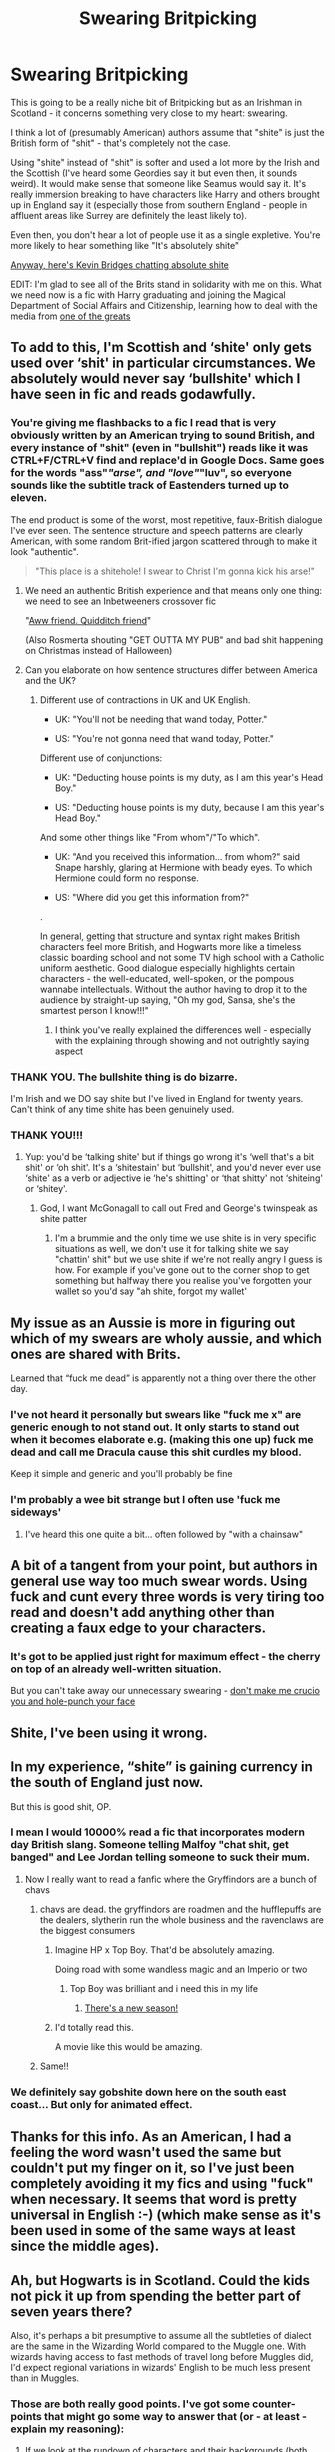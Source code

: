 #+TITLE: Swearing Britpicking

* Swearing Britpicking
:PROPERTIES:
:Author: 159753_0
:Score: 168
:DateUnix: 1567932790.0
:DateShort: 2019-Sep-08
:FlairText: Discussion
:END:
This is going to be a really niche bit of Britpicking but as an Irishman in Scotland - it concerns something very close to my heart: swearing.

I think a lot of (presumably American) authors assume that "shite" is just the British form of "shit" - that's completely not the case.

Using "shite" instead of "shit" is softer and used a lot more by the Irish and the Scottish (I've heard some Geordies say it but even then, it sounds weird). It would make sense that someone like Seamus would say it. It's really immersion breaking to have characters like Harry and others brought up in England say it (especially those from southern England - people in affluent areas like Surrey are definitely the least likely to).

Even then, you don't hear a lot of people use it as a single expletive. You're more likely to hear something like "It's absolutely shite"

[[https://www.youtube.com/watch?v=4EVI-38LjaY][Anyway, here's Kevin Bridges chatting absolute shite]]

EDIT: I'm glad to see all of the Brits stand in solidarity with me on this. What we need now is a fic with Harry graduating and joining the Magical Department of Social Affairs and Citizenship, learning how to deal with the media from [[https://youtu.be/qjKHPv7b3fQ?t=318][one of the greats]]


** To add to this, I'm Scottish and ‘shite' only gets used over ‘shit' in particular circumstances. We absolutely would never say ‘bullshite' which I have seen in fic and reads godawfully.
:PROPERTIES:
:Author: ayeayefitlike
:Score: 68
:DateUnix: 1567948094.0
:DateShort: 2019-Sep-08
:END:

*** You're giving me flashbacks to a fic I read that is very obviously written by an American trying to sound British, and every instance of "shit" (even in "bullshit") reads like it was CTRL+F/CTRL+V find and replace'd in Google Docs. Same goes for the words "ass"/"arse", and "love"/"luv", so everyone sounds like the subtitle track of Eastenders turned up to eleven.

The end product is some of the worst, most repetitive, faux-British dialogue I've ever seen. The sentence structure and speech patterns are clearly American, with some random Brit-ified jargon scattered through to make it look "authentic".

#+begin_quote
  "This place is a shitehole! I swear to Christ I'm gonna kick his arse!"
#+end_quote
:PROPERTIES:
:Author: 4ecks
:Score: 42
:DateUnix: 1567948832.0
:DateShort: 2019-Sep-08
:END:

**** We need an authentic British experience and that means only one thing: we need to see an Inbetweeners crossover fic

"[[https://youtu.be/O3igggNc8yU][Aww friend. Quidditch friend]]"

(Also Rosmerta shouting "GET OUTTA MY PUB" and bad shit happening on Christmas instead of Halloween)
:PROPERTIES:
:Author: 159753_0
:Score: 26
:DateUnix: 1567951933.0
:DateShort: 2019-Sep-08
:END:


**** Can you elaborate on how sentence structures differ between America and the UK?
:PROPERTIES:
:Author: shuffling-through
:Score: 5
:DateUnix: 1567972456.0
:DateShort: 2019-Sep-09
:END:

***** Different use of contractions in UK and UK English.

- UK: "You'll not be needing that wand today, Potter."

- US: "You're not gonna need that wand today, Potter."

Different use of conjunctions:

- UK: "Deducting house points is my duty, as I am this year's Head Boy."

- US: "Deducting house points is my duty, because I am this year's Head Boy."

And some other things like "From whom"/"To which".

- UK: "And you received this information... from whom?" said Snape harshly, glaring at Hermione with beady eyes. To which Hermione could form no response.

- US: "Where did you get this information from?"

.

In general, getting that structure and syntax right makes British characters feel more British, and Hogwarts more like a timeless classic boarding school and not some TV high school with a Catholic uniform aesthetic. Good dialogue especially highlights certain characters - the well-educated, well-spoken, or the pompous wannabe intellectuals. Without the author having to drop it to the audience by straight-up saying, "Oh my god, Sansa, she's the smartest person I know!!!"
:PROPERTIES:
:Author: 4ecks
:Score: 32
:DateUnix: 1567974766.0
:DateShort: 2019-Sep-09
:END:

****** I think you've really explained the differences well - especially with the explaining through showing and not outrightly saying aspect
:PROPERTIES:
:Author: 159753_0
:Score: 7
:DateUnix: 1567981375.0
:DateShort: 2019-Sep-09
:END:


*** THANK YOU. The bullshite thing is do bizarre.

I'm Irish and we DO say shite but I've lived in England for twenty years. Can't think of any time shite has been genuinely used.
:PROPERTIES:
:Author: kopikuchi
:Score: 6
:DateUnix: 1567979709.0
:DateShort: 2019-Sep-09
:END:


*** THANK YOU!!!
:PROPERTIES:
:Author: 159753_0
:Score: 1
:DateUnix: 1567948133.0
:DateShort: 2019-Sep-08
:END:

**** Yup: you'd be ‘talking shite' but if things go wrong it's ‘well that's a bit shit' or ‘oh shit'. It's a ‘shitestain' but ‘bullshit', and you'd never ever use ‘shite' as a verb or adjective ie ‘he's shitting' or ‘that shitty' not ‘shiteing' or ‘shitey'.
:PROPERTIES:
:Author: ayeayefitlike
:Score: 13
:DateUnix: 1567950486.0
:DateShort: 2019-Sep-08
:END:

***** God, I want McGonagall to call out Fred and George's twinspeak as shite patter
:PROPERTIES:
:Author: 159753_0
:Score: 8
:DateUnix: 1567951712.0
:DateShort: 2019-Sep-08
:END:

****** I'm a brummie and the only time we use shite is in very specific situations as well, we don't use it for talking shite we say "chattin' shit" but we use shite if we're not really angry I guess is how. For example if you've gone out to the corner shop to get something but halfway there you realise you've forgotten your wallet so you'd say "ah shite, forgot my wallet'
:PROPERTIES:
:Author: Jordmufc99
:Score: 3
:DateUnix: 1568035187.0
:DateShort: 2019-Sep-09
:END:


** My issue as an Aussie is more in figuring out which of my swears are wholy aussie, and which ones are shared with Brits.

Learned that “fuck me dead” is apparently not a thing over there the other day.
:PROPERTIES:
:Author: Slightly_Too_Heavy
:Score: 34
:DateUnix: 1567953869.0
:DateShort: 2019-Sep-08
:END:

*** I've not heard it personally but swears like "fuck me x" are generic enough to not stand out. It only starts to stand out when it becomes elaborate e.g. (making this one up) fuck me dead and call me Dracula cause this shit curdles my blood.

Keep it simple and generic and you'll probably be fine
:PROPERTIES:
:Score: 19
:DateUnix: 1567955633.0
:DateShort: 2019-Sep-08
:END:


*** I'm probably a wee bit strange but I often use 'fuck me sideways'
:PROPERTIES:
:Author: dark_case123
:Score: 2
:DateUnix: 1568064818.0
:DateShort: 2019-Sep-10
:END:

**** I've heard this one quite a bit... often followed by "with a chainsaw"
:PROPERTIES:
:Score: 2
:DateUnix: 1568211522.0
:DateShort: 2019-Sep-11
:END:


** A bit of a tangent from your point, but authors in general use way too much swear words. Using fuck and cunt every three words is very tiring too read and doesn't add anything other than creating a faux edge to your characters.
:PROPERTIES:
:Author: MartDiamond
:Score: 17
:DateUnix: 1567954796.0
:DateShort: 2019-Sep-08
:END:

*** It's got to be applied just right for maximum effect - the cherry on top of an already well-written situation.

But you can't take away our unnecessary swearing - [[https://www.youtube.com/watch?v=fZLkvzJGfJA][don't make me crucio you and hole-punch your face]]
:PROPERTIES:
:Author: 159753_0
:Score: 9
:DateUnix: 1567955600.0
:DateShort: 2019-Sep-08
:END:


** Shite, I've been using it wrong.
:PROPERTIES:
:Author: deirox
:Score: 15
:DateUnix: 1567949650.0
:DateShort: 2019-Sep-08
:END:


** In my experience, “shite” is gaining currency in the south of England just now.

But this is good shit, OP.
:PROPERTIES:
:Author: Rob-With-One-B
:Score: 31
:DateUnix: 1567944376.0
:DateShort: 2019-Sep-08
:END:

*** I mean I would 10000% read a fic that incorporates modern day British slang. Someone telling Malfoy "chat shit, get banged" and Lee Jordan telling someone to suck their mum.
:PROPERTIES:
:Author: 159753_0
:Score: 53
:DateUnix: 1567945472.0
:DateShort: 2019-Sep-08
:END:

**** Now I really want to read a fanfic where the Gryffindors are a bunch of chavs
:PROPERTIES:
:Author: SpringyFredbearSuit
:Score: 31
:DateUnix: 1567950604.0
:DateShort: 2019-Sep-08
:END:

***** chavs are dead. the gryffindors are roadmen and the hufflepuffs are the dealers, slytherin run the whole business and the ravenclaws are the biggest consumers
:PROPERTIES:
:Author: Zeroshio
:Score: 28
:DateUnix: 1567955669.0
:DateShort: 2019-Sep-08
:END:

****** Imagine HP x Top Boy. That'd be absolutely amazing.

Doing road with some wandless magic and an Imperio or two
:PROPERTIES:
:Author: 159753_0
:Score: 9
:DateUnix: 1567956947.0
:DateShort: 2019-Sep-08
:END:

******* Top Boy was brilliant and i need this in my life
:PROPERTIES:
:Author: Zeroshio
:Score: 2
:DateUnix: 1568004740.0
:DateShort: 2019-Sep-09
:END:

******** [[https://youtu.be/VZ2-PpXOsvw][There's a new season!]]
:PROPERTIES:
:Author: 159753_0
:Score: 1
:DateUnix: 1568010052.0
:DateShort: 2019-Sep-09
:END:


****** I'd totally read this.

A movie like this would be amazing.
:PROPERTIES:
:Author: bradley22
:Score: 3
:DateUnix: 1567957379.0
:DateShort: 2019-Sep-08
:END:


***** Same!!
:PROPERTIES:
:Author: MagicMistoffelees
:Score: 2
:DateUnix: 1567954676.0
:DateShort: 2019-Sep-08
:END:


*** We definitely say gobshite down here on the south east coast... But only for animated effect.
:PROPERTIES:
:Author: username565709
:Score: 2
:DateUnix: 1567958459.0
:DateShort: 2019-Sep-08
:END:


** Thanks for this info. As an American, I had a feeling the word wasn't used the same but couldn't put my finger on it, so I've just been completely avoiding it my fics and using "fuck" when necessary. It seems that word is pretty universal in English :-) (which make sense as it's been used in some of the same ways at least since the middle ages).
:PROPERTIES:
:Score: 11
:DateUnix: 1567969424.0
:DateShort: 2019-Sep-08
:END:


** Ah, but Hogwarts is in Scotland. Could the kids not pick it up from spending the better part of seven years there?

Also, it's perhaps a bit presumptive to assume all the subtleties of dialect are the same in the Wizarding World compared to the Muggle one. With wizards having access to fast methods of travel long before Muggles did, I'd expect regional variations in wizards' English to be much less present than in Muggles.
:PROPERTIES:
:Author: Achille-Talon
:Score: 33
:DateUnix: 1567933830.0
:DateShort: 2019-Sep-08
:END:

*** Those are both really good points. I've got some counter-points that might go some way to answer that (or - at least - explain my reasoning):

1. If we look at the rundown of characters and their backgrounds (both canon and community fanon), we aren't introduced to a lot of characters who we could definitely say are from Scotland. The main characters' backgrounds are placed in the south of England.

Considering Hogwarts takes in students from across the British Isles, I think of it more like an international school rather than a Scottish one (as there's no sign of a Scottish/Irish majority in students, teachers, portraits, or Centaurs)

And it's not like students are on the town anywhere other than Hogsmeade which, as is shown in canon with Aberforth, isn't definitely 100% Scottish (otherwise, considering how kids love to swear, Hogwarts should be filled with people with "shite patter")

1. I think this is a good point and my answer sort of leads on from my last one. Regional dialect variations are likely to be far more fluid. I think this is dependent on how cut off all of wizarding Britain is from muggles, though - with complete social and economic isolation unlikely (Muggleborns who might work in both worlds) but not impossible (considering how wizards are shown to dress in the muggle world).

However, considering the constant influx of Muggleborns (whose early life lacked such fast movement), I'd say that there would be slower drift towards homogeneity.

Add to that, the fact that the Wizengamot, Gringotts and the Ministry are located in London, I think (assumption based on UK currently) there would be more of a southern-centric focus and language would reflect that.

(I can't believe I'm doing this much sociolinguistic analysis just to back up this hill on which I am willing to die)
:PROPERTIES:
:Author: 159753_0
:Score: 54
:DateUnix: 1567935566.0
:DateShort: 2019-Sep-08
:END:

**** u/Achille-Talon:
#+begin_quote
  However, considering the constant influx of Muggleborns (whose early life lacked such fast movement), I'd say that there would be slower drift towards homogeneity.
#+end_quote

Don't underestimate how slow it would be, though. Something people often forget about is that Muggle-borns, while a not inconsiderable part of the population, are still clearly a minority. Most of the population's made up of some form of half-bloods.

#+begin_quote
  Add to that, the fact that the Wizengamot, Gringotts and the Ministry are located in London, I think (assumption based on UK currently) there would be more of a southern-centric focus and language would reflect that.
#+end_quote

Counter: Hogwarts's Headmaster and Deputy Headmistress for most of the 20th century are both Scottish. (Also, Hagrid.)
:PROPERTIES:
:Author: Achille-Talon
:Score: 2
:DateUnix: 1567937352.0
:DateShort: 2019-Sep-08
:END:

***** On your second point, Hagrid isn't from Scotland. He's from the West Country and I imagine that he would be the only of the three who would swear openly (probably something soft like "wazzock" followed with a "I should not have said that").

And with Dumbledore, even if his background is Irish, I can't see him or any other staff swearing in front of the students.

With your first point, I concede that they're in the minority so you're right. However, I'm going back to the fact that it would be incredibly weird to hear someone with one of the accents found in the south to use shite. I still think that Hogwarts is so insular that, while you'd pick up words from the magical community (Merlin's balls, etc), accents would reflect dialect. And dialect still reflects social class so it's really unlikely that you have purebloods and muggleborns speaking the exact same way. And if there was more Scottish/Irish influence in how wizards speak, you'd not just have it in swearing. It would be weird, like someone saying "wee elf" in a RP accent.

Even if there is the (maybe unlikely) use of this dialect, it still has to be correct. The usage of shite as a singular replacement for shit isn't correct in every single situation - which is what I see in most fics when someone from the British Isles is swearing.
:PROPERTIES:
:Author: 159753_0
:Score: 19
:DateUnix: 1567939603.0
:DateShort: 2019-Sep-08
:END:

****** Do we know where Godric's Hollow is? I've always assumed South Wales, given Hagrid was flying from there to Surrey and flew over Bristol. Straight along the M4.
:PROPERTIES:
:Author: romana03
:Score: 7
:DateUnix: 1567940900.0
:DateShort: 2019-Sep-08
:END:

******* West Country - my money's on somewhere in Somerset near Glastonbury
:PROPERTIES:
:Author: 159753_0
:Score: 12
:DateUnix: 1567942599.0
:DateShort: 2019-Sep-08
:END:

******** Yeah, that could make sense, too.

ETA: Ottery St Catchpole definitely sounds like it's in Devon.
:PROPERTIES:
:Author: romana03
:Score: 8
:DateUnix: 1567943212.0
:DateShort: 2019-Sep-08
:END:


****** u/Achille-Talon:
#+begin_quote
  even if his background is Irish,
#+end_quote

?

Movie-Dumbledore sounds Irish because of Michael Gambon, but apparently, [[http://chicagoscifi.com/movies/0038/pages/about_05.shtml][the official position BTS on the movies, given to costume designers and such, is that the Dumbledores are Scottish]].
:PROPERTIES:
:Author: Achille-Talon
:Score: 2
:DateUnix: 1567943579.0
:DateShort: 2019-Sep-08
:END:

******* Book Dumbledore (and the Dumbledore family) are originally from Mould-on-the-Wold, whose name was inspired by Stow-on-the-Wold, [[https://en.wikipedia.org/wiki/Stow-on-the-Wold][a city in Gloucestershire]], which is in southern-ish England.

The Dumbledores only moved to Godric's Hollow (another English village) after Ariana was attacked by muggle boys, and Percival Dumbledore was jailed (gaoled?) for it.

Book Canon Dumbledore is not Irish or Scottish.

On a side note, the movies make Tom Riddle's accent posh RP English, but in book canon, he's a lil street urchin.

#+begin_quote
  "You can't kid me! The asylum, that's where you're from, isn't it? 'Professor', yes, of course---well, I'm not going, see? That old cat's the one who should be in the asylum!"
#+end_quote
:PROPERTIES:
:Author: 4ecks
:Score: 23
:DateUnix: 1567944533.0
:DateShort: 2019-Sep-08
:END:

******** I imagine that Tom adjusted his speaking habbits to sound like his fellow slytherin during his time at school
:PROPERTIES:
:Author: CommanderL3
:Score: 18
:DateUnix: 1567945942.0
:DateShort: 2019-Sep-08
:END:

********* I fully imagine Tom being the kind of kid who would be almost completely silent that first week until he learned the pecking order.
:PROPERTIES:
:Author: elemonated
:Score: 8
:DateUnix: 1567962385.0
:DateShort: 2019-Sep-08
:END:

********** I honestly expect young tom to be excited to meet people like him and be super chatty

and then discover since he does not have a famous last name he is looked down on

and then he is like oh the magic world and the muggle world are more similar then he wants
:PROPERTIES:
:Author: CommanderL3
:Score: 3
:DateUnix: 1567963382.0
:DateShort: 2019-Sep-08
:END:


******** u/Achille-Talon:
#+begin_quote
  On a side note, the movies make Tom Riddle's accent posh RP English, but in book canon, he's a lil street urchin.
#+end_quote

Fun as it is to imagine Voldemort still speaking like a street urchin, it seems a safe bet that he made an effort to sound more refined when he came Hogwarts so the purebloods would take him seriously.
:PROPERTIES:
:Author: Achille-Talon
:Score: 16
:DateUnix: 1567946580.0
:DateShort: 2019-Sep-08
:END:


******* Huh, TIL. Thanks!
:PROPERTIES:
:Author: 159753_0
:Score: 2
:DateUnix: 1567943790.0
:DateShort: 2019-Sep-08
:END:


*** Hogwarts doesn't really have much contact with the rest of Scotland though, the staff are from all over Britain and students only see the local village a couple of times each year and only in year 3+. Not much chance to absorb the local dialect.
:PROPERTIES:
:Author: Electric999999
:Score: 6
:DateUnix: 1567955740.0
:DateShort: 2019-Sep-08
:END:

**** It reminds me of Scottish private schools - absolutely nothing like the town roundabout and the kids even study English curriculum.
:PROPERTIES:
:Author: ayeayefitlike
:Score: 6
:DateUnix: 1567958857.0
:DateShort: 2019-Sep-08
:END:


** I totally agree.
:PROPERTIES:
:Author: bradley22
:Score: 4
:DateUnix: 1567957249.0
:DateShort: 2019-Sep-08
:END:


** I have never, ever heard someone say shite. But since I'm a Londoner, maybe it's just not used there?
:PROPERTIES:
:Author: laurefindel-ingwion
:Score: 3
:DateUnix: 1567979252.0
:DateShort: 2019-Sep-09
:END:

*** I've never heard any of my London mates say it (other than them taking the piss).

Usually it's "cuuuunt" or "fucking fuck" or "dickhead"

It's beautiful and brings a tear to my eye.
:PROPERTIES:
:Author: 159753_0
:Score: 3
:DateUnix: 1567981073.0
:DateShort: 2019-Sep-09
:END:


** What I will say is that swearing is so regional and generational. What I would say in Belfast wouldn't be the same as what my friends from Craigavon even though it's both Northern Ireland, but especially so noticeable when we moved to Somerset in England.

Feck is a fairly good example of a swear word I often hear used by older Irish family members but not so much by younger. Minger is a weird one because to be a minger (rhymes with singer) is to be ugly but to be a minge (rhymes with binge) is to be tighter than a ducks arsehole. Also arse? Not used as frequently as people seem to think. We have a lot of words for backside, including shuck (irish), khyber (for khyber pass, cockney thyming for ass), bum, buttocks, bollocks (surprisingly unisex around here) or even your jacksy.

Be mindful of where the person is from, find a decent comedian there if possible. That's my usual hack for getting down any sort of accent or preferred swearing. Rhod Gilbert losing it over a baked potato helped me hammer out a bit of a south-west Welsh one, for example.
:PROPERTIES:
:Author: kopikuchi
:Score: 3
:DateUnix: 1567981096.0
:DateShort: 2019-Sep-09
:END:


** All this discussion on swearing makes me wonder what Dumbledore would sound like if he lost his temper and stripped the paint from the walls with 19th century swearing.

Mcgonagall would be easy to imagine in comparison. Mt. Minerva would hit Scots Gaelic, and only the Scottish paintings would cringe and question if it were physically possible.
:PROPERTIES:
:Author: Jonn_Wolfe
:Score: 2
:DateUnix: 1568010975.0
:DateShort: 2019-Sep-09
:END:


** As a Brit I've said shite since before I hit secondary school, so I don't know where you get the idea that it's pretty much mostly the Irish that say it, around London, the midlands, Manchester, Liverpool, Newcastle, it's a normal terminology used in Britain quite a lot, yes the Irish say it a lot I'm not disputing that, I'm just informing you that the British say it a lot as well, along with cunt xD However the term ‘bullshite' I don't think have ever heard a Brit or Scotsman say that ever, and I've seen that used by Ron in some fanfics, and it just doesn't fit, shite goes well, but bullshite just, no, just no. But the fact, back during the 90's no I don't think brits used the term shite, like, ever, so I can understand why that frustrates you at point.
:PROPERTIES:
:Author: RyanMK666
:Score: 3
:DateUnix: 1567974899.0
:DateShort: 2019-Sep-09
:END:


** I tend to think of "shite" as the version of "shit" I'd be OK saying around a child, but it's not something you hear very often at all round Blackpool, where I'm from.
:PROPERTIES:
:Author: 7ootles
:Score: 1
:DateUnix: 1568028694.0
:DateShort: 2019-Sep-09
:END:
